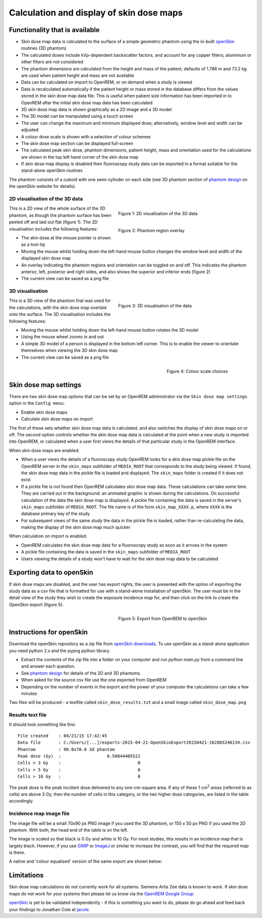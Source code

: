 #########################################
Calculation and display of skin dose maps
#########################################

************************************
Functionality that is available
************************************

* Skin dose map data is calculated to the surface of a simple geometric phantom
  using the in-built `openSkin`_ routines (3D phantom)
* The calculated doses include kVp-dependent backscatter factors, and account
  for any copper filters; aluminium or other filters are not considered
* The phantom dimensions are calculated from the height and mass of the
  patient; defaults of 1.786 m and 73.2 kg are used when patient height and mass
  are not available
* Data can be calculated on import to OpenREM, or on demand when a study is
  viewed
* Data is recalculated automatically if the patient height or mass stored in
  the database differs from the values stored in the skin dose map data file.
  This is useful when patient size information has been imported in to OpenREM
  after the initial skin dose map data has been calculated
* 3D skin dose map data is shown graphically as a 2D image and a 3D model
* The 3D model can be manipulated using a touch screen 
* The user can change the maximum and minimum displayed dose; alternatively,
  window level and width can be adjusted
* A colour dose scale is shown with a selection of colour schemes
* The skin dose map section can be displayed full-screen
* The calculated peak skin dose, phantom dimensions, patient height, mass and
  orientation used for the calculations are shown in the top left hand corner
  of the skin dose map
* If skin dose map display is disabled then fluoroscopy study data can be
  exported in a format suitable for the stand-alone openSkin routines

The phantom consists of a cuboid with one semi-cylinder on each side (see
3D phantom section of `phantom design`_ on the openSkin website for details).

2D visualisation of the 3D data
===============================

.. figure:: img/skinDoseMap2D.png
   :figwidth: 50%
   :align: right
   :alt: 2D visualisation of the 3D skin dose map data
   :target: _images/skinDoseMap2D.png
   
   Figure 1: 2D visualisation of the 3D data

.. figure:: img/skinDoseMap2DincOverlay.png
   :figwidth: 50%
   :align: right
   :alt: 2D visualisation of the 3D skin dose map including phantom region overlay
   :target: _images/skinDoseMap2DincOverlay.png

   Figure 2: Phantom region overlay

This is a 2D view of the whole surface of the 3D phantom, as though the phantom
surface has been peeled off and laid out flat (figure 1). The 2D visualisation
includes the following features:

* The skin dose at the mouse pointer is shown as a tool-tip
* Moving the mouse whilst holding down the left-hand mouse button changes the
  window level and width of the displayed skin dose map
* An overlay indicating the phantom regions and orientation can be toggled on
  and off. This indicates the phantom anterior, left, posterior and right
  sides, and also shows the superior and inferior ends (figure 2)
* The current view can be saved as a png file

3D visualisation
================

.. figure:: img/skinDoseMap3D.png
   :figwidth: 50%
   :align: right
   :alt: 3D visualisation of the skin dose map data
   :target: _images/skinDoseMap3D.png

   Figure 3: 3D visualisation of the data

This is a 3D view of the phantom that was used for the calculations, with the
skin dose map overlaid onto the surface. The 3D visualisation includes the
following features:

* Moving the mouse whilst holding down the left-hand mouse button rotates the
  3D model
* Using the mouse wheel zooms in and out
* A simple 3D model of a person is displayed in the bottom left corner. This is
  to enable the viewer to orientate themselves when viewing the 3D skin dose
  map
* The current view can be saved as a png file

.. figure:: img/skinDoseMapColourScales.png
   :figwidth: 30%
   :align: right
   :alt: Colour scale choices
   :target: _images/skinDoseMapColourScales.png

   Figure 4: Colour scale choices

**********************
Skin dose map settings
**********************

There are two skin dose map options that can be set by an OpenREM
administrator via the ``Skin dose map settings`` option in the ``Config menu``:

* Enable skin dose maps
* Calculate skin dose maps on import

The first of these sets whether skin dose map data is calculated, and also
switches the display of skin dose maps on or off. The second option controls
whether the skin dose map data is calculated at the point when a new study is
imported into OpenREM, or calculated when a user first views the details of
that particular study in the OpenREM interface.

When skin dose maps are enabled:

* When a user views the details of a fluoroscopy study OpenREM looks for a skin
  dose map pickle file on the OpenREM server in the ``skin_maps`` subfolder of
  ``MEDIA_ROOT`` that corresponds to the study being viewed. If found, the skin
  dose map data in the pickle file is loaded and displayed. The ``skin_maps``
  folder is created if it does not exist
* If a pickle file is not found then OpenREM calculates skin dose map data.
  These calculations can take some time. They are carried out in the
  background: an animated graphic is shown during the calculations. On
  successful calculation of the data the skin dose map is displayed. A pickle
  file containing the data is saved in the server's ``skin_maps`` subfolder of
  ``MEDIA_ROOT``. The file name is of the form ``skin_map_XXXX.p``, where
  ``XXXX`` is the database primary key of the study
* For subsequent views of the same study the data in the pickle file is loaded,
  rather than re-calculating the data, making the display of the skin dose map
  much quicker

When calculation on import is enabled:

* OpenREM calculates the skin dose map data for a fluoroscopy study as soon as
  it arrives in the system
* A pickle file containing the data is saved in the ``skin_maps`` subfolder of
  ``MEDIA_ROOT``
* Users viewing the details of a study won't have to wait for the skin dose map
  data to be calculated


**************************
Exporting data to openSkin
**************************

If skin dose maps are disabled, and the user has export rights, the user is
presented with the option of exporting the study data as a csv file that is
formatted for use with a stand-alone installation of openSkin. The user must
be in the detail view of the study they wish to create the exposure incidence
map for, and then click on the link to create the OpenSkin export (figure 5).

.. figure:: img/OpenSkinExport.png
   :figwidth: 50%
   :align: right
   :alt: Export from OpenREM to openSkin
   :target: _images/OpenSkinExport.png

   Figure 5: Export from OpenREM to openSkin

*************************
Instructions for openSkin
*************************

Download the openSkin repository as a zip file from `openSkin downloads`_. To
use openSkin as a stand-alone application you need python 2.x and the pypng
python library.

* Extract the contents of the zip file into a folder on your computer and run
  `python main.py` from a command line and answer each question.
* See `phantom design`_ for details of the 2D and 3D phantoms.
* When asked for the source csv file use the one exported from OpenREM
* Depending on the number of events in the export and the power of your
  computer the calculations can take a few minutes

Two files will be produced - a textfile called ``skin_dose_results.txt`` and a
small image called ``skin_dose_map.png``

Results text file
=================

It should look something like this::

    File created    : 04/21/15 17:42:45
    Data file       : C:/Users/[...]/exports-2015-04-21-OpenSkinExport20150421-162805246134.csv
    Phantom         : 90.0x70.0 3d phantom
    Peak dose (Gy)  :                  0.50844405521
    Cells > 3 Gy    :                              0
    Cells > 5 Gy    :                              0
    Cells > 10 Gy   :                              0

The peak dose is the peak incident dose delivered to any one-cm-square area. If
any of these 1 cm\ :sup:`2` areas (referred to as cells) are above 3 Gy, then
the number of cells in this category, or the two higher dose categories, are
listed in the table accordingly.

Incidence map image file
========================

The image file will be a small 70x90 px PNG image if you used the 3D phantom,
or 150 x 50 px PNG if you used the 2D phantom. With both, the head end of the
table is on the left.

The image is scaled so that black is 0 Gy and white is 10 Gy. For most studies,
this results in an incidence map that is largely black. However, if you use
`GIMP`_ or `ImageJ`_ or similar to increase the contrast, you will find that
the required map is there.

A native and 'colour equalised' version of the same export are shown below:

.. raw:: html

   <div class="clearfix">

.. image:: img/skin_dose_map.png
    :width: 210px
    :align: left
    :alt: OpenSkin incidence map, unscaled
    :target: _images/skin_dose_map.png

.. image:: img/skin_dose_map_scaled.png
    :width: 210px
    :align: right
    :alt: OpenSkin incidence map, scaled
    :target: _images/skin_dose_map_scaled.png

.. raw:: html

    </div>

***********
Limitations
***********

Skin dose map calculations do not currently work for all systems. Siemens Artis
Zee data is known to work. If skin dose maps do not work for your systems then
please let us know via the `OpenREM Google Group`_.

`openSkin`_ is yet to be validated independently - if this is something you
want to do, please do go ahead and feed back your findings to Jonathan Cole at
`jacole`_.


.. _`phantom design`: http://bitbucket.org/openskin/openskin/wiki/Phantom%20design
.. _`openSkin`: http://bitbucket.org/openskin/openskin
.. _`jacole`: http://bitbucket.org/jacole/
.. _`OpenREM Google Group`: http://groups.google.com/forum/#!forum/openrem
.. _`GIMP`: http://www.gimp.org/
.. _ImageJ: http://imagej.nih.gov/ij/download.html
.. _`openSkin downloads`: http://bitbucket.org/openskin/openskin/downloads
